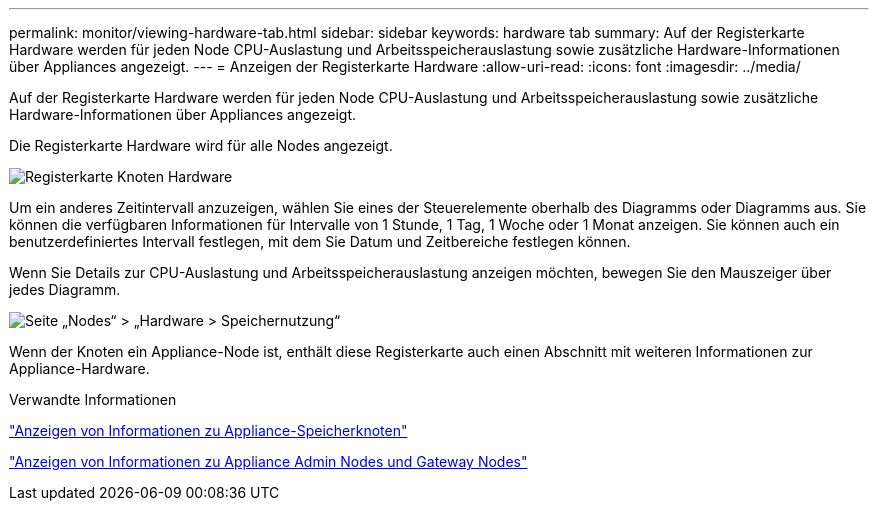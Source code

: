 ---
permalink: monitor/viewing-hardware-tab.html 
sidebar: sidebar 
keywords: hardware tab 
summary: Auf der Registerkarte Hardware werden für jeden Node CPU-Auslastung und Arbeitsspeicherauslastung sowie zusätzliche Hardware-Informationen über Appliances angezeigt. 
---
= Anzeigen der Registerkarte Hardware
:allow-uri-read: 
:icons: font
:imagesdir: ../media/


[role="lead"]
Auf der Registerkarte Hardware werden für jeden Node CPU-Auslastung und Arbeitsspeicherauslastung sowie zusätzliche Hardware-Informationen über Appliances angezeigt.

Die Registerkarte Hardware wird für alle Nodes angezeigt.

image::../media/nodes_page_hardware_tab_graphs.png[Registerkarte Knoten Hardware]

Um ein anderes Zeitintervall anzuzeigen, wählen Sie eines der Steuerelemente oberhalb des Diagramms oder Diagramms aus. Sie können die verfügbaren Informationen für Intervalle von 1 Stunde, 1 Tag, 1 Woche oder 1 Monat anzeigen. Sie können auch ein benutzerdefiniertes Intervall festlegen, mit dem Sie Datum und Zeitbereiche festlegen können.

Wenn Sie Details zur CPU-Auslastung und Arbeitsspeicherauslastung anzeigen möchten, bewegen Sie den Mauszeiger über jedes Diagramm.

image::../media/nodes_page_memory_usage_details.png[Seite „Nodes“ > „Hardware > Speichernutzung“]

Wenn der Knoten ein Appliance-Node ist, enthält diese Registerkarte auch einen Abschnitt mit weiteren Informationen zur Appliance-Hardware.

.Verwandte Informationen
link:viewing-information-about-appliance-storage-nodes.html["Anzeigen von Informationen zu Appliance-Speicherknoten"]

link:viewing-information-about-appliance-admin-nodes-and-gateway-nodes.html["Anzeigen von Informationen zu Appliance Admin Nodes und Gateway Nodes"]
